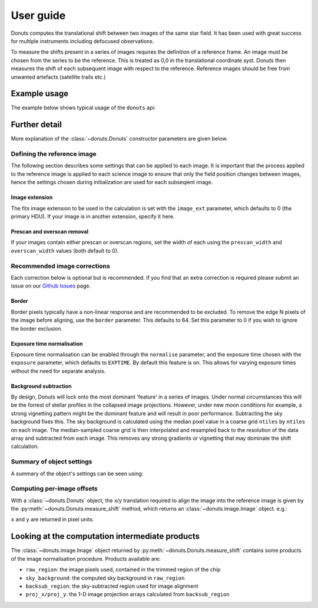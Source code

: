 **********
User guide
**********

Donuts computes the translational shift between two images of the same
star field. It has been used with great success for multiple instruments
including defocused observations.

To measure the shifts present in a series of images requires the
definition of a reference frame. An image must be chosen from the series
to be the reference. This is treated as 0,0 in the translational 
coordinate syst. Donuts then measures the shift of each subsequent
image with respect to the reference. Reference images should be free 
from unwanted artefacts (satellite trails etc.)

Example usage
-------------

The example below shows typical usage of the ``donuts`` api:

.. doctest-skip::

    >>> from donuts import Donuts
    >>> reference_image_name = 'image1.fits'
    >>> science_image_names = ['image2.fits', 'image2.fits']
    >>> # Construct a donuts object
    >>> d = Donuts(
    ...   refimage=reference_image_name,
    ...   image_ext=0,
    ...   overscan_width=20,
    ...   prescan_width=20,
    ...   border=64,
    ...   normalise=True,
    ...   exposure='EXPOSURE',
    ...   subtract_bkg=True,
    ...   ntiles=32)
    >>> # for each image, compute the x/y translation required
    ... # to align the images onto the reference image
    >>> for image in science_image_names:
    ...     shift_result = d.measure_shift(checkimage=image)
    ...     x = shift_result.x
    ...     y = shift_result.y
    ...     # Also check out shift_result.sky_background
    ...     print(x, y)

Further detail
--------------

More explanation of the :class:`~donuts.Donuts` constructor parameters are given
below.

Defining the reference image
~~~~~~~~~~~~~~~~~~~~~~~~~~~~

The following section describes some settings that can be applied to
each image. It is important that the process applied to 
the reference image is applied to each science image to ensure that 
only the field position changes between images, hence the settings 
chosen during initialization are used for each subseqient image.

Image extension
```````````````

The fits image extension to be used in the calculation is set with 
the ``image_ext`` parameter, which defaults to 0 (the primary HDU). 
If your image is in another extension, specify it here. 


Prescan and overscan removal
````````````````````````````

If your images contain either prescan or overscan regions, set the width
of each using the ``prescan_width`` and ``overscan_width`` values (both
default to 0).


Recommended image corrections
~~~~~~~~~~~~~~~~~~~~~~~~~~~~~

Each correction below is optional but is recommended. If you find that 
an extra correction is required please submit an issue on our 
`Github Issues <https://github.com/jmccormac01/Donuts/issues>`_ page.


Border
``````

Border pixels typically have a non-linear response and are recommended to be
excluded. To remove the edge N pixels of the image before aligning,
use the ``border`` parameter. This defaults to 64. Set this parameter to 
0 if you wish to ignore the border exclusion. 

Exposure time normalisation
```````````````````````````

Exposure time normalisation can be enabled through the
``normalise`` parameter, and the exposure time chosen with the
``exposure`` parameter, which defaults to ``EXPTIME``. By default this
feature is on. This allows for varying exposure times without the need for 
separate analysis. 

Background subtraction
``````````````````````

By design, Donuts will lock onto the most dominant 'feature' in a series
of images. Under normal circumstances this will be the forrest of stellar 
profiles in the collapsed image projections. However, under new moon 
conditions for example, a strong vignetting pattern might be the dominant 
feature and will result in poor performance. Subtracting the sky background 
fixes this. The sky background is calculated using the median pixel value in a 
coarse grid ``ntiles`` by ``ntiles`` on each image. The median-sampled coarse 
grid is then interpolated and resampled back to the resolution of the data array 
and subtracted from each image. This removes any strong gradients or vignetting 
that may dominate the shift calculation. 

Summary of object settings
~~~~~~~~~~~~~~~~~~~~~~~~~~

A summary of the object's settings can be seen using:

.. doctest-skip::

    >>> d.print_summary()


Computing per-image offsets
~~~~~~~~~~~~~~~~~~~~~~~~~~~

With a :class:`~donuts.Donuts` object, the x/y translation required to align
the image into the reference image is given by the
:py:meth:`~donuts.Donuts.measure_shift` method, which returns an
:class:`~donuts.image.Image` object.  e.g.:

.. doctest-skip::

    >>> shift_result = d.measure_shift(checkimage='image.fits')
    >>> x, y = shift_result.x, shift_result.y

``x`` and ``y`` are returned in pixel units.

Looking at the computation intermediate products
------------------------------------------------

The :class:`~donuts.image.Image` object returned by :py:meth:`~donuts.Donuts.measure_shift`
contains some products of the image normalisation procedure. Products available
are:

* ``raw_region``: the image pixels used, contained in the trimmed region of the chip
* ``sky_background``: the computed sky background in ``raw_region``
* ``backsub_region``: the sky-subtracted region used for image alignment
* ``proj_x/proj_y``: the 1-D image projection arrays calculated from ``backsub_region``
